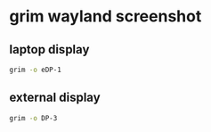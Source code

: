 #+STARTUP: showall
* grim wayland screenshot
** laptop display

#+begin_src sh
grim -o eDP-1
#+end_src

** external display

#+begin_src sh
grim -o DP-3
#+end_src
